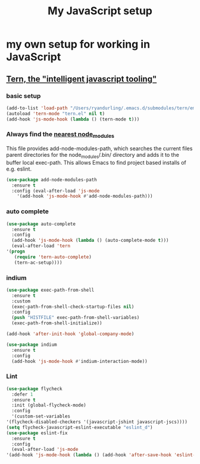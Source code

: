 #+TITLE: My JavaScript setup

* my own setup for working in JavaScript

** [[https://ternjs.net/doc/manual.html#emacs][Tern, the "intelligent javascript tooling"]]

*** basic setup
    #+BEGIN_SRC emacs-lisp
    (add-to-list 'load-path "/Users/ryandurling/.emacs.d/submodules/tern/emacs")
    (autoload 'tern-mode "tern.el" nil t)
    (add-hook 'js-mode-hook (lambda () (tern-mode t)))
    #+END_SRC

*** Always find the [[https://github.com/codesuki/add-node-modules-path][nearest node_modules]]

    This file provides add-node-modules-path, which searches the current files parent directories for the
    node_modules/.bin/ directory and adds it to the buffer local exec-path. This allows Emacs to find project
    based installs of e.g. eslint.

    #+BEGIN_SRC emacs-lisp
    (use-package add-node-modules-path
      :ensure t
      :config (eval-after-load 'js-mode
		'(add-hook 'js-mode-hook #'add-node-modules-path)))
    #+END_SRC

*** auto complete

    #+BEGIN_SRC emacs-lisp
    (use-package auto-complete
      :ensure t
      :config
      (add-hook 'js-mode-hook (lambda () (auto-complete-mode t)))
      (eval-after-load 'tern
	'(progn
	   (require 'tern-auto-complete)
	   (tern-ac-setup))))
    #+END_SRC

*** indium

    #+BEGIN_SRC emacs-lisp
    (use-package exec-path-from-shell
      :ensure t
      :custom
      (exec-path-from-shell-check-startup-files nil)
      :config
      (push "HISTFILE" exec-path-from-shell-variables)
      (exec-path-from-shell-initialize))

    (add-hook 'after-init-hook 'global-company-mode)

    (use-package indium
      :ensure t
      :config
      (add-hook 'js-mode-hook #'indium-interaction-mode))
    #+END_SRC

*** Lint

    #+BEGIN_SRC emacs-lisp
    (use-package flycheck
      :defer 1
      :ensure t
      :init (global-flycheck-mode)
      :config
      '(custom-set-variables
	'(flycheck-disabled-checkers '(javascript-jshint javascript-jscs))))
    (setq flycheck-javascript-eslint-executable "eslint_d")
    (use-package eslint-fix
      :ensure t
      :config
      (eval-after-load 'js-mode
	'(add-hook 'js-mode-hook (lambda () (add-hook 'after-save-hook 'eslint-fix nil t)))))
    #+END_SRC
